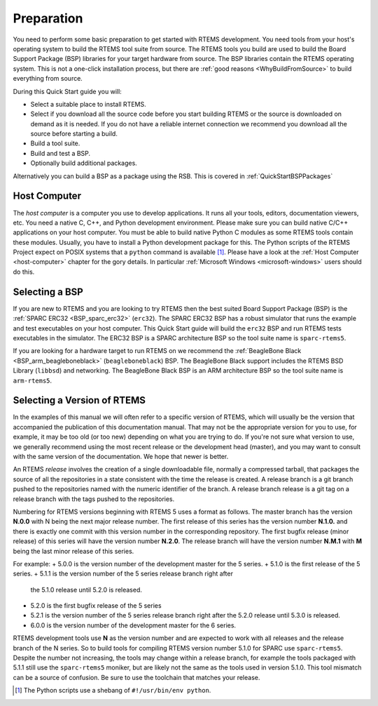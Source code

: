 .. SPDX-License-Identifier: CC-BY-SA-4.0

.. Copyright (C) 2018 Shashvat Jain
.. Copyright (C) 2019 embedded brains GmbH
.. Copyright (C) 2019 Sebastian Huber
.. Copyright (C) 2020 Chris Johns
.. Copyright (C) 2020 Gedare Bloom

.. _QuickStartPreparation:

Preparation
===========

You need to perform some basic preparation to get started with RTEMS
development.  You need tools from your host's operating system to build the
RTEMS tool suite from source.  The RTEMS tools you build are used to build the
Board Support Package (BSP) libraries for your target hardware from source. The
BSP libraries contain the RTEMS operating system.  This is not a one-click
installation process, but there are :ref:`good reasons <WhyBuildFromSource>` to
build everything from source.

During this Quick Start guide you will:

* Select a suitable place to install RTEMS.

* Select if you download all the source code before you start building RTEMS or
  the source is downloaded on demand as it is needed.  If you do not have a
  reliable internet connection we recommend you download all the source before
  starting a build.

* Build a tool suite.

* Build and test a BSP.

* Optionally  build additional packages.

Alternatively you can build a BSP as a package using the RSB. This is
covered in :ref:`QuickStartBSPPackages`

Host Computer
-------------

The *host computer* is a computer you use to develop applications.  It runs all
your tools, editors, documentation viewers, etc.  You need a native C, C++, and
Python development environment.  Please make sure you can build native C/C++
applications on your host computer.  You must be able to build native Python C
modules as some RTEMS tools contain these modules.  Usually, you have to
install a Python development package for this.  The Python scripts of the RTEMS
Project expect on POSIX systems that a ``python`` command is available [1]_.
Please have a look at the :ref:`Host Computer <host-computer>` chapter for the
gory details.  In particular :ref:`Microsoft Windows <microsoft-windows>` users
should do this.

Selecting a BSP
---------------

If you are new to RTEMS and you are looking to try RTEMS then the best suited
Board Support Package (BSP) is the :ref:`SPARC ERC32 <BSP_sparc_erc32>`
(``erc32``). The SPARC ERC32 BSP has a robust simulator that runs the example
and test executables on your host computer. This Quick Start guide will build
the ``erc32`` BSP and run RTEMS tests executables in the simulator. The ERC32
BSP is a SPARC architecture BSP so the tool suite name is ``sparc-rtems5``.

If you are looking for a hardware target to run RTEMS on we recommend the
:ref:`BeagleBone Black <BSP_arm_beagleboneblack>` (``beagleboneblack``)
BSP. The BeagleBone Black support includes the RTEMS BSD Library (``libbsd``)
and networking. The BeagleBone Black BSP is an ARM architecture BSP so the tool
suite name is ``arm-rtems5``.

.. _QuickStartPreparation_Version:

Selecting a Version of RTEMS
----------------------------

In the examples of this manual we will often refer to a specific version of
RTEMS, which will usually be the version that accompanied the publication of
this documentation manual. That may not be the appropriate version for you to
use, for example, it may be too old (or too new) depending on what you are
trying to do.  If you're not sure what version to use, we generally recommend
using the most recent release or the development head (master), and you may
want to consult with the same version of the documentation. We hope that newer
is better.

An RTEMS *release* involves the creation of a single downloadable file,
normally a compressed tarball, that packages the source of all the repositories
in a state consistent with the time the release is created.
A release branch is a git branch pushed to the repositories named with the
numeric identifier of the branch.
A release branch release is a git tag on a release branch with
the tags pushed to the repositories.

Numbering for RTEMS versions beginning with RTEMS 5 uses a format as follows.
The master branch has the version **N.0.0** with N being the next major release
number. The first release of this series has the version number **N.1.0.** and
there is exactly one commit with this version number in the corresponding
repository. The first bugfix release (minor release) of this series will have
the version number **N.2.0**. The release branch will have the version
number **N.M.1** with **M** being the last minor release of this series.

For example:
+ 5.0.0 is the version number of the development master for the 5 series.
+ 5.1.0 is the first release of the 5 series.
+ 5.1.1 is the version number of the 5 series release branch right after
  the 5.1.0 release until 5.2.0 is released.
+ 5.2.0 is the first bugfix release of the 5 series
+ 5.2.1 is the version number of the 5 series release branch right after
  the 5.2.0 release until 5.3.0 is released.
+ 6.0.0 is the version number of the development master for the 6 series.

RTEMS development tools use **N** as the version number and are expected to
work with all releases and the release branch of the N series.
So to build tools for compiling RTEMS version number 5.1.0 for SPARC use
``sparc-rtems5``. Despite the number not increasing, the tools may change
within a release branch, for example the tools packaged with 5.1.1 still use
the ``sparc-rtems5`` moniker, but are likely not the same as the tools used
in version 5.1.0. This tool mismatch can be a source of confusion. Be sure to
use the toolchain that matches your release.

.. [1] The Python scripts use a shebang of ``#!/usr/bin/env python``.

